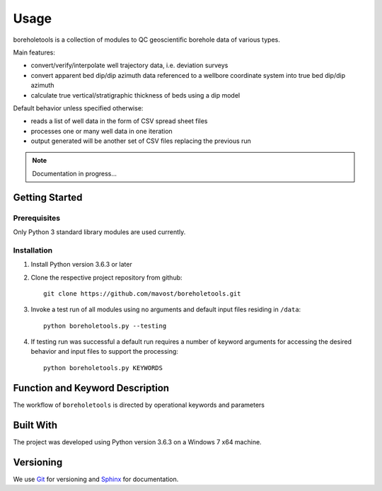 Usage
*****

boreholetools is a collection of modules to QC geoscientific borehole data of various types.

Main features:

* convert/verify/interpolate well trajectory data, i.e. deviation surveys
* convert apparent bed dip/dip azimuth data referenced to a wellbore coordinate system into true bed dip/dip azimuth
* calculate true vertical/stratigraphic thickness of beds using a dip model

Default behavior unless specified otherwise:

* reads a list of well data in the form of CSV spread sheet files
* processes one or many well data in one iteration
* output generated will be another set of CSV files replacing the previous run

.. note:: Documentation in progress...

Getting Started
===============

Prerequisites
-------------
Only Python 3 standard library modules are used currently.

Installation
------------

1. Install Python version 3.6.3 or later
2. Clone the respective project repository from github::

    git clone https://github.com/mavost/boreholetools.git

3. Invoke a test run of all modules using no arguments and default input files residing in ``/data``::

    python boreholetools.py --testing

4. If testing run was successful a default run requires a number of keyword arguments for accessing the desired behavior and input files to support the processing::

    python boreholetools.py KEYWORDS

Function and Keyword Description
================================

The workflow of ``boreholetools`` is directed by operational keywords and parameters

Built With
==========
The project was developed using Python version 3.6.3 on a Windows 7 x64 machine.

Versioning
==========
We use `Git <http://git-scm.com/>`_ for versioning and `Sphinx <http://www.sphinx-doc.org/>`_ for documentation.

